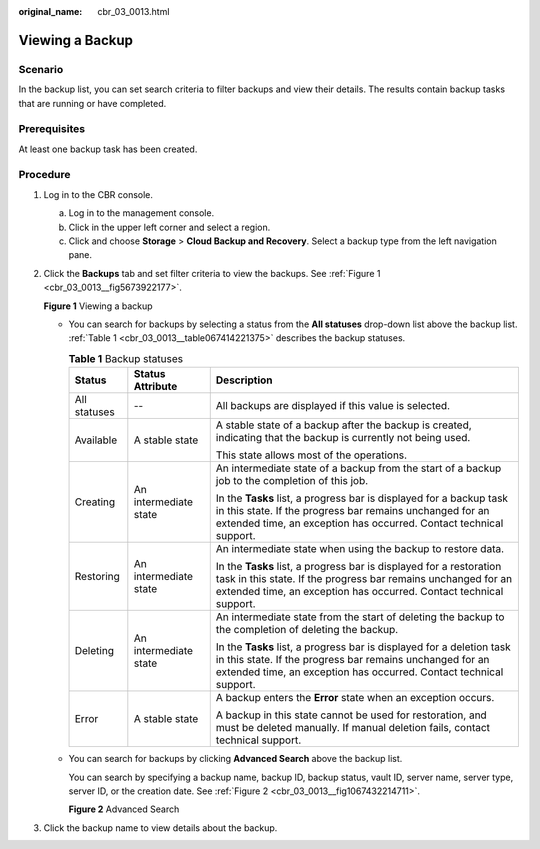 :original_name: cbr_03_0013.html

.. _cbr_03_0013:

Viewing a Backup
================

Scenario
--------

In the backup list, you can set search criteria to filter backups and view their details. The results contain backup tasks that are running or have completed.

Prerequisites
-------------

At least one backup task has been created.

Procedure
---------

#. Log in to the CBR console.

   a. Log in to the management console.
   b. Click |image1| in the upper left corner and select a region.
   c. Click |image2| and choose **Storage** > **Cloud Backup and Recovery**. Select a backup type from the left navigation pane.

#. Click the **Backups** tab and set filter criteria to view the backups. See :ref:`Figure 1 <cbr_03_0013__fig5673922177>`.

   .. _cbr_03_0013__fig5673922177:

   **Figure 1** Viewing a backup

   |image3|

   -  You can search for backups by selecting a status from the **All statuses** drop-down list above the backup list. :ref:`Table 1 <cbr_03_0013__table067414221375>` describes the backup statuses.

      .. _cbr_03_0013__table067414221375:

      .. table:: **Table 1** Backup statuses

         +-----------------------+-----------------------+------------------------------------------------------------------------------------------------------------------------------------------------------------------------------------------------------------+
         | Status                | Status Attribute      | Description                                                                                                                                                                                                |
         +=======================+=======================+============================================================================================================================================================================================================+
         | All statuses          | --                    | All backups are displayed if this value is selected.                                                                                                                                                       |
         +-----------------------+-----------------------+------------------------------------------------------------------------------------------------------------------------------------------------------------------------------------------------------------+
         | Available             | A stable state        | A stable state of a backup after the backup is created, indicating that the backup is currently not being used.                                                                                            |
         |                       |                       |                                                                                                                                                                                                            |
         |                       |                       | This state allows most of the operations.                                                                                                                                                                  |
         +-----------------------+-----------------------+------------------------------------------------------------------------------------------------------------------------------------------------------------------------------------------------------------+
         | Creating              | An intermediate state | An intermediate state of a backup from the start of a backup job to the completion of this job.                                                                                                            |
         |                       |                       |                                                                                                                                                                                                            |
         |                       |                       | In the **Tasks** list, a progress bar is displayed for a backup task in this state. If the progress bar remains unchanged for an extended time, an exception has occurred. Contact technical support.      |
         +-----------------------+-----------------------+------------------------------------------------------------------------------------------------------------------------------------------------------------------------------------------------------------+
         | Restoring             | An intermediate state | An intermediate state when using the backup to restore data.                                                                                                                                               |
         |                       |                       |                                                                                                                                                                                                            |
         |                       |                       | In the **Tasks** list, a progress bar is displayed for a restoration task in this state. If the progress bar remains unchanged for an extended time, an exception has occurred. Contact technical support. |
         +-----------------------+-----------------------+------------------------------------------------------------------------------------------------------------------------------------------------------------------------------------------------------------+
         | Deleting              | An intermediate state | An intermediate state from the start of deleting the backup to the completion of deleting the backup.                                                                                                      |
         |                       |                       |                                                                                                                                                                                                            |
         |                       |                       | In the **Tasks** list, a progress bar is displayed for a deletion task in this state. If the progress bar remains unchanged for an extended time, an exception has occurred. Contact technical support.    |
         +-----------------------+-----------------------+------------------------------------------------------------------------------------------------------------------------------------------------------------------------------------------------------------+
         | Error                 | A stable state        | A backup enters the **Error** state when an exception occurs.                                                                                                                                              |
         |                       |                       |                                                                                                                                                                                                            |
         |                       |                       | A backup in this state cannot be used for restoration, and must be deleted manually. If manual deletion fails, contact technical support.                                                                  |
         +-----------------------+-----------------------+------------------------------------------------------------------------------------------------------------------------------------------------------------------------------------------------------------+

   -  You can search for backups by clicking **Advanced Search** above the backup list.

      You can search by specifying a backup name, backup ID, backup status, vault ID, server name, server type, server ID, or the creation date. See :ref:`Figure 2 <cbr_03_0013__fig1067432214711>`.

      .. _cbr_03_0013__fig1067432214711:

      **Figure 2** Advanced Search

      |image4|

#. Click the backup name to view details about the backup.

.. |image1| image:: /_static/images/en-us_image_0159365094.png
.. |image2| image:: /_static/images/en-us_image_0000001599534545.jpg
.. |image3| image:: /_static/images/en-us_image_0000002118823934.png
.. |image4| image:: /_static/images/en-us_image_0000002118824430.png

